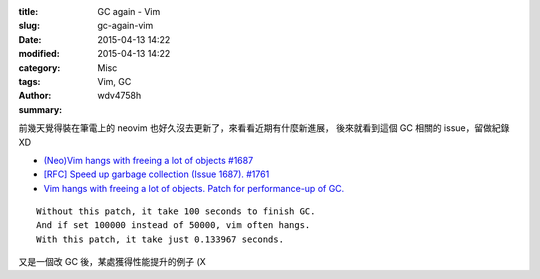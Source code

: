 :title: GC again - Vim
:slug: gc-again-vim
:date: 2015-04-13 14:22
:modified: 2015-04-13 14:22
:category: Misc
:tags: Vim, GC
:author: wdv4758h
:summary:

.. image:: /img/keep-calm-and-be-careful.png
    :alt: Keep Calm

前幾天覺得裝在筆電上的 neovim 也好久沒去更新了，來看看近期有什麼新進展，
後來就看到這個 GC 相關的 issue，留做紀錄 XD

* `(Neo)Vim hangs with freeing a lot of objects #1687 <https://github.com/neovim/neovim/issues/1687>`_
* `[RFC] Speed up garbage collection (Issue 1687). #1761 <https://github.com/neovim/neovim/pull/1761>`_
* `Vim hangs with freeing a lot of objects. Patch for performance-up of GC. <https://groups.google.com/forum/#!searchin/vim_dev/GC/vim_dev/DBYOdHQWvqY/1WH04_dwETIJ>`_

::

    Without this patch, it take 100 seconds to finish GC.
    And if set 100000 instead of 50000, vim often hangs.
    With this patch, it take just 0.133967 seconds.

又是一個改 GC 後，某處獲得性能提升的例子 (X
